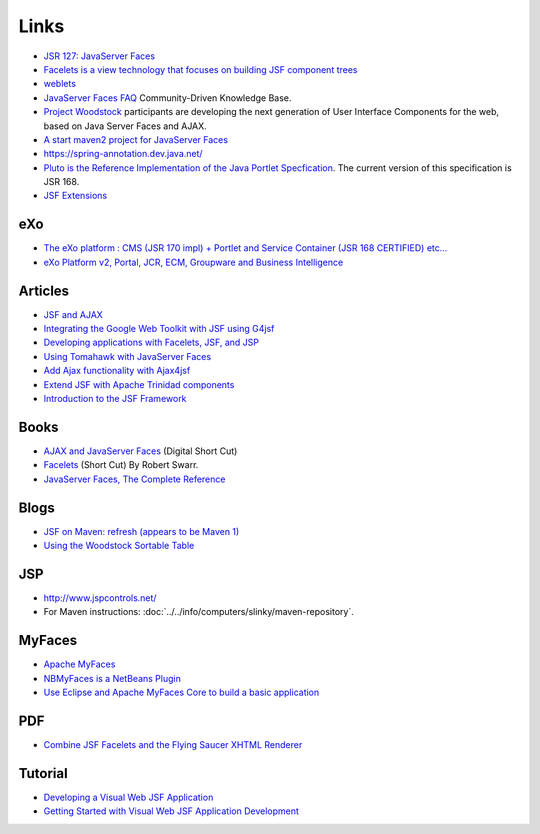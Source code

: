 Links
*****

- `JSR 127: JavaServer Faces`_
- `Facelets is a view technology that focuses on building JSF component trees`_
- weblets_
- `JavaServer Faces FAQ`_ Community-Driven Knowledge Base.
- `Project Woodstock`_ participants are developing the next generation of User
  Interface Components for the web, based on Java Server Faces and AJAX.
- `A start maven2 project for JavaServer Faces`_
- https://spring-annotation.dev.java.net/
- `Pluto is the Reference Implementation of the Java Portlet Specfication`_.
  The current version of this specification is JSR 168.
- `JSF Extensions`_

eXo
===

- `The eXo platform : CMS (JSR 170 impl) + Portlet and Service Container (JSR 168 CERTIFIED) etc...`_
- `eXo Platform v2, Portal, JCR, ECM, Groupware and Business Intelligence`_

Articles
========

- `JSF and AJAX`_
- `Integrating the Google Web Toolkit with JSF using G4jsf`_
- `Developing applications with Facelets, JSF, and JSP`_
- `Using Tomahawk with JavaServer Faces`_
- `Add Ajax functionality with Ajax4jsf`_
- `Extend JSF with Apache Trinidad components`_
- `Introduction to the JSF Framework`_

Books
=====

- `AJAX and JavaServer Faces`_ (Digital Short Cut)
- Facelets_ (Short Cut) By Robert Swarr.
- `JavaServer Faces, The Complete Reference`_

Blogs
=====

- `JSF on Maven: refresh (appears to be Maven 1)`_
- `Using the Woodstock Sortable Table`_

JSP
===

- http://www.jspcontrols.net/
- For Maven instructions:
  :doc:`../../info/computers/slinky/maven-repository`.

MyFaces
=======

- `Apache MyFaces`_
- `NBMyFaces is a NetBeans Plugin`_
- `Use Eclipse and Apache MyFaces Core to build a basic application`_

PDF
===

- `Combine JSF Facelets and the Flying Saucer XHTML Renderer`_

Tutorial
========

- `Developing a Visual Web JSF Application`_
- `Getting Started with Visual Web JSF Application Development`_



.. _`JSR 127: JavaServer Faces`: http://www.jcp.org/en/jsr/detail?id=127
.. _`Facelets is a view technology that focuses on building JSF component trees`: https://facelets.dev.java.net/
.. _weblets: https://weblets.dev.java.net/
.. _`JavaServer Faces FAQ`: http://www.jsffaq.com/
.. _`Project Woodstock`: https://woodstock.dev.java.net/
.. _`A start maven2 project for JavaServer Faces`: http://code.google.com/p/facesgoodies/
.. _`Pluto is the Reference Implementation of the Java Portlet Specfication`: http://portals.apache.org/pluto/
.. _`JSF Extensions`: https://jsf-extensions.dev.java.net/
.. _`The eXo platform : CMS (JSR 170 impl) + Portlet and Service Container (JSR 168 CERTIFIED) etc...`: http://forge.objectweb.org/projects/exoplatform
.. _`eXo Platform v2, Portal, JCR, ECM, Groupware and Business Intelligence`: http://www.theserverside.com/articles/article.tss?l=eXoPlatform2
.. _`JSF and AJAX`: http://java.sys-con.com/read/171490.htm
.. _`Integrating the Google Web Toolkit with JSF using G4jsf`: http://www.theserverside.com/tt/articles/article.tss?l=GWTandJSF
.. _`Developing applications with Facelets, JSF, and JSP`: http://today.java.net/pub/a/today/2006/08/29/developing-with-facelets-jsf-jsp.html
.. _`Using Tomahawk with JavaServer Faces`: https://www6.software.ibm.com/developerworks/education/os-ag-jsf2/
.. _`Add Ajax functionality with Ajax4jsf`: https://www6.software.ibm.com/developerworks/education/os-ag-jsf3/
.. _`Extend JSF with Apache Trinidad components`: https://www6.software.ibm.com/developerworks/education/os-ag-jsf4/
.. _`Introduction to the JSF Framework`: http://www.netbeans.org/kb/articles/jAstrologer-intro.html
.. _`AJAX and JavaServer Faces`: http://www.informit.com/title/0136133533
.. _Facelets: http://www.oreilly.com/catalog/9780596529246/index.html
.. _`JavaServer Faces, The Complete Reference`: http://www.mhprofessional.com/product.php?isbn=0072262400
.. _`JSF on Maven: refresh (appears to be Maven 1)`: http://weblogs.java.net/blog/edburns/archive/2006/07/jsf_on_maven_re.html
.. _`Using the Woodstock Sortable Table`: http://blogs.steeplesoft.com/2007/02/26/using-the-woodstock-sortable-table/
.. _`Apache MyFaces`: http://myfaces.apache.org/
.. _`NBMyFaces is a NetBeans Plugin`: https://nbmyfaces.dev.java.net/
.. _`Use Eclipse and Apache MyFaces Core to build a basic application`: https://www6.software.ibm.com/developerworks/education/os-ag-jsf1/
.. _`Combine JSF Facelets and the Flying Saucer XHTML Renderer`: http://today.java.net/pub/a/today/2006/10/31/combine-facelets-and-flying-saucer-renderer.html
.. _`Developing a Visual Web JSF Application`: http://www.netbeans.org/kb/60/web/helloweb.html
.. _`Getting Started with Visual Web JSF Application Development`: http://www.netbeans.org/kb/60/web/intro.html

